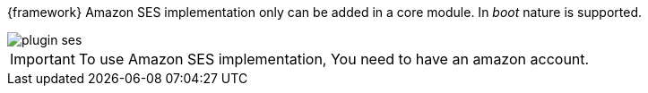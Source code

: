 
:fragment:

{framework} Amazon SES implementation only can be added in a core module. In _boot_ nature is supported.

image::cloud-altemistafwk-documentation/amazon/plugin_ses.png[align="center"]

IMPORTANT: To use Amazon SES implementation, You need to have an amazon account.